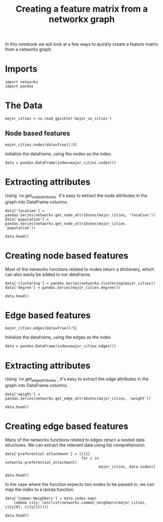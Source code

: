 #+TITLE: Creating a feature matrix from a networkx graph

In this notebook we will look at a few ways to quickly create a feature matrix from a networkx graph.

* Imports
#+BEGIN_SRC ipython :session features :results none
import networkx
import pandas
#+END_SRC

* The Data
#+BEGIN_SRC ipython :session features :results none
major_cities = nx.read_gpickle('major_us_cities')
#+END_SRC

** Node based features

#+BEGIN_SRC ipython :session features
major_cities.nodes(data=True)[:5]
#+END_SRC

#+RESULTS:
| Indianapolis, IN | (location : (-86 39) population : 843393)  |
| New Orleans, LA  | (location : (-90 29) population : 378715)  |
| Portland, OR     | (location : (-122 45) population : 609456) |
| Detroit, MI      | (location : (-83 42) population : 688701)  |
| Tulsa, OK        | (location : (-95 36) population : 398121)  |

Initialize the dataframe, using the nodes as the index.

#+BEGIN_SRC ipython :session features :results none
data = pandas.DataFrame(index=major_cities.nodes())
#+END_SRC

* Extracting attributes

Using `nx.get_node_attributes` it's easy to extract the node attributes in the graph into DataFrame columns.

#+BEGIN_SRC ipython :session features :results raw
data['location'] = pandas.Series(networkx.get_node_attributes(major_cities, 'location'))
data['population'] = pandas.Series(networkx.get_node_attributes(major_cities, 'population'))

data.head()
#+END_SRC

#+RESULTS:
:                     location  population
: Indianapolis, IN   (-86, 39)      843393
: New Orleans, LA    (-90, 29)      378715
: Portland, OR      (-122, 45)      609456
: Detroit, MI        (-83, 42)      688701
: Tulsa, OK          (-95, 36)      398121

* Creating node based features

Most of the networkx functions related to nodes return a dictionary, which can also easily be added to our dataframe.

#+BEGIN_SRC ipython :session features :results raw
data['clustering'] = pandas.Series(networkx.clustering(major_cities))
data['degree'] = pandas.Series(major_cities.degree())

data.head()
#+END_SRC

#+RESULTS:
                    location  population  clustering  degree
Indianapolis, IN   (-86, 39)      843393    0.641026      13
New Orleans, LA    (-90, 29)      378715    0.607143       8
Portland, OR      (-122, 45)      609456    0.000000       2
Detroit, MI        (-83, 42)      688701    0.672727      11
Tulsa, OK          (-95, 36)      398121    0.727273      11

* Edge based features

#+BEGIN_SRC ipython :session features :results raw
major_cities.edges(data=True)[:5]
#+END_SRC

#+RESULTS:
| Indianapolis, IN | Cleveland, OH   | (weight : 422.649765785015)  |
| Indianapolis, IN | Atlanta, GA     | (weight : 687.1751452631671) |
| Indianapolis, IN | Washington D.C. | (weight : 789.4034447188161) |
| Indianapolis, IN | Kansas City, MO | (weight : 726.2520742478256) |
| Indianapolis, IN | Raleigh, NC     | (weight : 795.0096232862684) |


Initialize the dataframe, using the edges as the index

#+BEGIN_SRC ipython :session features :results none
data = pandas.DataFrame(index=major_cities.edges())
#+END_SRC

* Extracting attributes

Using `nx.get_edge_attributes`, it's easy to extract the edge attributes in the graph into DataFrame columns.

#+BEGIN_SRC ipython :session features :results raw
data['weight'] = pandas.Series(networkx.get_edge_attributes(major_cities, 'weight'))

data.head()
#+END_SRC

#+RESULTS:
                                         weight
(Indianapolis, IN, Cleveland, OH)    422.649766
(Indianapolis, IN, Atlanta, GA)      687.175145
(Indianapolis, IN, Washington D.C.)  789.403445
(Indianapolis, IN, Kansas City, MO)  726.252074
(Indianapolis, IN, Raleigh, NC)      795.009623

* Creating edge based features

Many of the networkx functions related to edges return a nested data structures. We can extract the relevant data using list comprehension.

#+BEGIN_SRC ipython :session features :results raw
data['preferential attachment'] = [i[2]
                                   for i in networkx.preferential_attachment(
                                           major_cities, data.index)]

data.head()
#+END_SRC

#+RESULTS:
                                         weight  preferential attachment
(Indianapolis, IN, Cleveland, OH)    422.649766                      182
(Indianapolis, IN, Atlanta, GA)      687.175145                      117
(Indianapolis, IN, Washington D.C.)  789.403445                      156
(Indianapolis, IN, Kansas City, MO)  726.252074                      182
(Indianapolis, IN, Raleigh, NC)      795.009623                      169

In the case where the function expects two nodes to be passed in, we can map the index to a lamda function.


#+BEGIN_SRC ipython :session features :results raw
data['Common Neighbors'] = data.index.map(
    lambda city: len(list(networkx.common_neighbors(major_cities, city[0], city[1]))))

data.head()
#+END_SRC

#+RESULTS:
                                         weight  preferential attachment  \
(Indianapolis, IN, Cleveland, OH)    422.649766                      182   
(Indianapolis, IN, Atlanta, GA)      687.175145                      117   
(Indianapolis, IN, Washington D.C.)  789.403445                      156   
(Indianapolis, IN, Kansas City, MO)  726.252074                      182   
(Indianapolis, IN, Raleigh, NC)      795.009623                      169   
